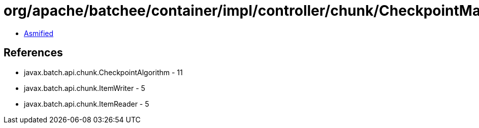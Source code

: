 = org/apache/batchee/container/impl/controller/chunk/CheckpointManager.class

 - link:CheckpointManager-asmified.java[Asmified]

== References

 - javax.batch.api.chunk.CheckpointAlgorithm - 11
 - javax.batch.api.chunk.ItemWriter - 5
 - javax.batch.api.chunk.ItemReader - 5
